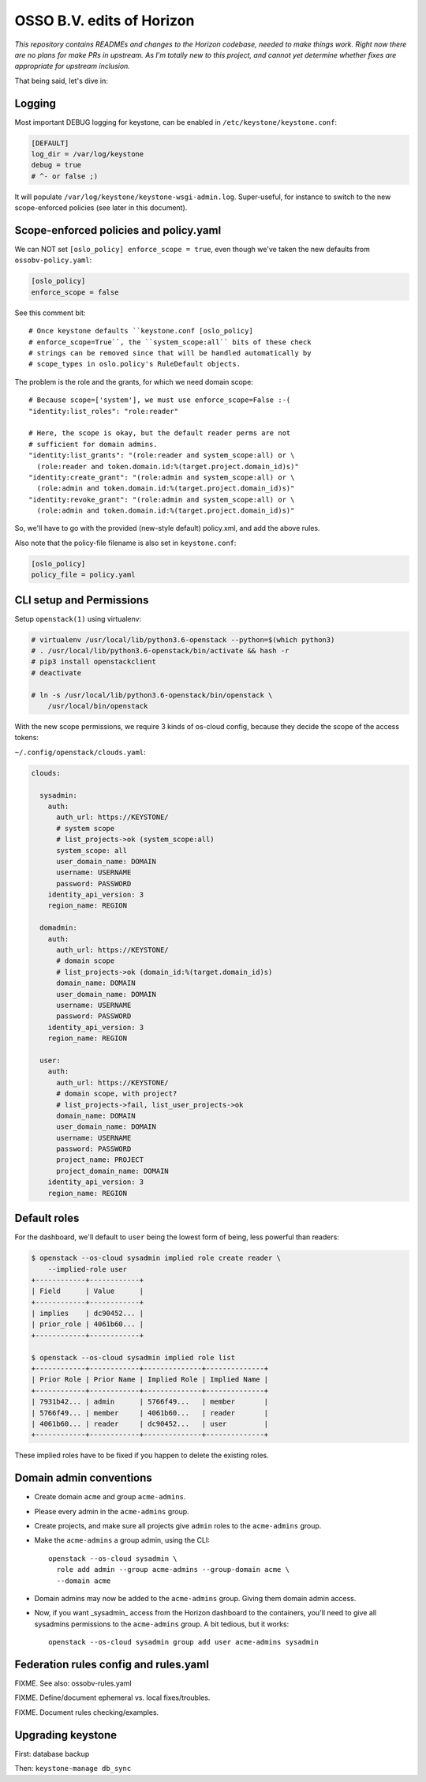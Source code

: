==========================
OSSO B.V. edits of Horizon
==========================

*This repository contains READMEs and changes to the Horizon codebase,
needed to make things work. Right now there are no plans for make PRs in
upstream. As I'm totally new to this project, and cannot yet determine
whether fixes are appropriate for upstream inclusion.*

That being said, let's dive in:


Logging
-------

Most important DEBUG logging for keystone, can be enabled in
``/etc/keystone/keystone.conf``:

.. code-block:: inifile

    [DEFAULT]
    log_dir = /var/log/keystone
    debug = true
    # ^- or false ;)

It will populate ``/var/log/keystone/keystone-wsgi-admin.log``.
Super-useful, for instance to switch to the new scope-enforced policies
(see later in this document).


Scope-enforced policies and policy.yaml
--------------------------------------

We can NOT set ``[oslo_policy] enforce_scope = true``, even though we've
taken the new defaults from  ``ossobv-policy.yaml``:

.. code-block:: inifile

    [oslo_policy]
    enforce_scope = false

See this comment bit::

    # Once keystone defaults ``keystone.conf [oslo_policy]
    # enforce_scope=True``, the ``system_scope:all`` bits of these check
    # strings can be removed since that will be handled automatically by
    # scope_types in oslo.policy's RuleDefault objects.

The problem is the role and the grants, for which we need domain scope::

    # Because scope=['system'], we must use enforce_scope=False :-(
    "identity:list_roles": "role:reader"

    # Here, the scope is okay, but the default reader perms are not
    # sufficient for domain admins.
    "identity:list_grants": "(role:reader and system_scope:all) or \
      (role:reader and token.domain.id:%(target.project.domain_id)s)"
    "identity:create_grant": "(role:admin and system_scope:all) or \
      (role:admin and token.domain.id:%(target.project.domain_id)s)"
    "identity:revoke_grant": "(role:admin and system_scope:all) or \
      (role:admin and token.domain.id:%(target.project.domain_id)s)"

So, we'll have to go with the provided (new-style default) policy.xml,
and add the above rules.

Also note that the policy-file filename is also set in ``keystone.conf``:

.. code-block:: inifile

    [oslo_policy]
    policy_file = policy.yaml


CLI setup and Permissions
-------------------------

Setup ``openstack(1)`` using virtualenv:

.. code-block:: console

    # virtualenv /usr/local/lib/python3.6-openstack --python=$(which python3)
    # . /usr/local/lib/python3.6-openstack/bin/activate && hash -r
    # pip3 install openstackclient
    # deactivate

    # ln -s /usr/local/lib/python3.6-openstack/bin/openstack \
        /usr/local/bin/openstack

With the new scope permissions, we require 3 kinds of os-cloud config,
because they decide the scope of the access tokens:

``~/.config/openstack/clouds.yaml``:

.. code-block:: yaml

    clouds:

      sysadmin:
        auth:
          auth_url: https://KEYSTONE/
          # system scope
          # list_projects->ok (system_scope:all)
          system_scope: all
          user_domain_name: DOMAIN
          username: USERNAME
          password: PASSWORD
        identity_api_version: 3
        region_name: REGION

      domadmin:
        auth:
          auth_url: https://KEYSTONE/
          # domain scope
          # list_projects->ok (domain_id:%(target.domain_id)s)
          domain_name: DOMAIN
          user_domain_name: DOMAIN
          username: USERNAME
          password: PASSWORD
        identity_api_version: 3
        region_name: REGION

      user:
        auth:
          auth_url: https://KEYSTONE/
          # domain scope, with project?
          # list_projects->fail, list_user_projects->ok
          domain_name: DOMAIN
          user_domain_name: DOMAIN
          username: USERNAME
          password: PASSWORD
          project_name: PROJECT
          project_domain_name: DOMAIN
        identity_api_version: 3
        region_name: REGION


Default roles
-------------

For the dashboard, we'll default to ``user`` being the lowest form of
being, less powerful than readers:

.. code-block:: console

    $ openstack --os-cloud sysadmin implied role create reader \
        --implied-role user
    +------------+------------+
    | Field      | Value      |
    +------------+------------+
    | implies    | dc90452... |
    | prior_role | 4061b60... |
    +------------+------------+

    $ openstack --os-cloud sysadmin implied role list
    +------------+------------+--------------+--------------+
    | Prior Role | Prior Name | Implied Role | Implied Name |
    +------------+------------+--------------+--------------+
    | 7931b42... | admin      | 5766f49...   | member       |
    | 5766f49... | member     | 4061b60...   | reader       |
    | 4061b60... | reader     | dc90452...   | user         |
    +------------+------------+--------------+--------------+

These implied roles have to be fixed if you happen to delete the
existing roles.


Domain admin conventions
------------------------

* Create domain ``acme`` and group ``acme-admins``.
* Please every admin in the ``acme-admins`` group.
* Create projects, and make sure all projects give ``admin`` roles to
  the ``acme-admins`` group.
* Make the ``acme-admins`` a group admin, using the CLI::

    openstack --os-cloud sysadmin \
      role add admin --group acme-admins --group-domain acme \
      --domain acme

* Domain admins may now be added to the ``acme-admins`` group. Giving
  them domain admin access.
* Now, if you want _sysadmin_ access from the Horizon dashboard to the
  containers, you'll need to give all sysadmins permissions to the
  ``acme-admins`` group. A bit tedious, but it works::

    openstack --os-cloud sysadmin group add user acme-admins sysadmin


Federation rules config and rules.yaml
--------------------------------------

FIXME. See also: ossobv-rules.yaml

FIXME. Define/document ephemeral vs. local fixes/troubles.

FIXME. Document rules checking/examples.


Upgrading keystone
------------------

First: database backup

Then: ``keystone-manage db_sync``
